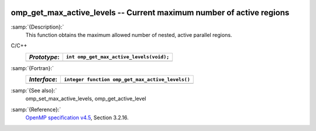   .. _omp_get_max_active_levels:

omp_get_max_active_levels -- Current maximum number of active regions
*********************************************************************

:samp:`{Description}:`
  This function obtains the maximum allowed number of nested, active parallel regions.

C/C++
  ============  ========================================
  *Prototype*:  ``int omp_get_max_active_levels(void);``
  ============  ========================================
  ============  ========================================

:samp:`{Fortran}:`
  ============  ================================================
  *Interface*:  ``integer function omp_get_max_active_levels()``
  ============  ================================================
  ============  ================================================

:samp:`{See also}:`
  omp_set_max_active_levels, omp_get_active_level

:samp:`{Reference}:`
  `OpenMP specification v4.5 <https://www.openmp.org>`_, Section 3.2.16.

